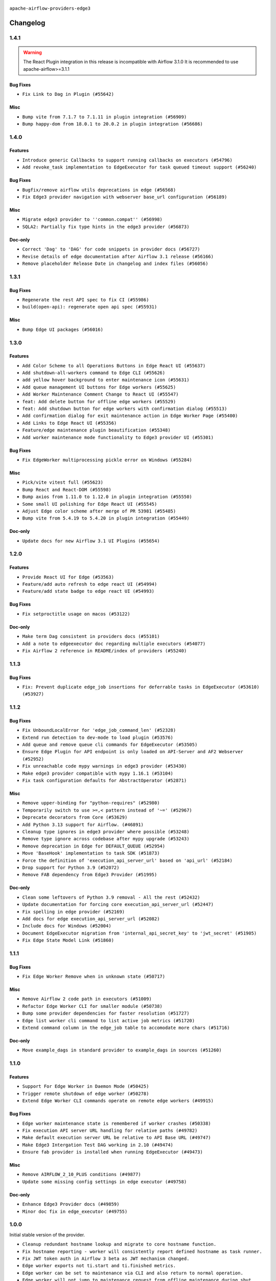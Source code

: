  .. Licensed to the Apache Software Foundation (ASF) under one
    or more contributor license agreements.  See the NOTICE file
    distributed with this work for additional information
    regarding copyright ownership.  The ASF licenses this file
    to you under the Apache License, Version 2.0 (the
    "License"); you may not use this file except in compliance
    with the License.  You may obtain a copy of the License at

 ..   http://www.apache.org/licenses/LICENSE-2.0

 .. Unless required by applicable law or agreed to in writing,
    software distributed under the License is distributed on an
    "AS IS" BASIS, WITHOUT WARRANTIES OR CONDITIONS OF ANY
    KIND, either express or implied.  See the License for the
    specific language governing permissions and limitations
    under the License.


.. NOTE TO CONTRIBUTORS:
   Please, only add notes to the Changelog just below the "Changelog" header when there are some breaking changes
   and you want to add an explanation to the users on how they are supposed to deal with them.
   The changelog is updated and maintained semi-automatically by release manager.

``apache-airflow-providers-edge3``


Changelog
---------

1.4.1
.....

.. warning::
  The React Plugin integration in this release is incompatible with Airflow 3.1.0
  It is recommended to use apache-airflow>=3.1.1

Bug Fixes
~~~~~~~~~

* ``Fix Link to Dag in Plugin (#55642)``

Misc
~~~~

* ``Bump vite from 7.1.7 to 7.1.11 in plugin integration (#56909)``
* ``Bump happy-dom from 18.0.1 to 20.0.2 in plugin integration (#56686)``

.. Below changes are excluded from the changelog. Move them to
   appropriate section above if needed. Do not delete the lines(!):
   * ``Extract prek hooks for Edge provider (#57104)``

1.4.0
.....

Features
~~~~~~~~

* ``Introduce generic Callbacks to support running callbacks on executors (#54796)``
* ``Add revoke_task implementation to EdgeExecutor for task queued timeout support (#56240)``

Bug Fixes
~~~~~~~~~

* ``Bugfix/remove airflow utils deprecations in edge (#56568)``
* ``Fix Edge3 provider navigation with webserver base_url configuration (#56189)``

Misc
~~~~

* ``Migrate edge3 provider to ''common.compat'' (#56998)``
* ``SQLA2: Partially fix type hints in the edge3 provider (#56873)``

Doc-only
~~~~~~~~

* ``Correct 'Dag' to 'DAG' for code snippets in provider docs (#56727)``
* ``Revise details of edge documentation after Airflow 3.1 release (#56166)``
* ``Remove placeholder Release Date in changelog and index files (#56056)``

.. Below changes are excluded from the changelog. Move them to
   appropriate section above if needed. Do not delete the lines(!):
   * ``Common.Compat: Extract reusable compat utilities and rename to sdk (#56884)``
   * ``Enable PT011 rule to prvoider tests (#56277)``

1.3.1
.....

Bug Fixes
~~~~~~~~~

* ``Regenerate the rest API spec to fix CI (#55986)``
* ``build(open-api): regenerate open api spec (#55931)``

Misc
~~~~

* ``Bump Edge UI packages (#56016)``

.. Below changes are excluded from the changelog. Move them to
   appropriate section above if needed. Do not delete the lines(!):

1.3.0
.....


Features
~~~~~~~~

* ``Add Color Scheme to all Operations Buttons in Edge React UI (#55637)``
* ``Add shutdown-all-workers command to Edge CLI (#55626)``
* ``add yellow hover background to enter maintenance icon (#55631)``
* ``Add queue management UI buttons for Edge workers (#55625)``
* ``Add Worker Maintenance Comment Change to React UI (#55547)``
* ``feat: Add delete button for offline edge workers (#55529)``
* ``feat: Add shutdown button for edge workers with confirmation dialog (#55513)``
* ``Add confirmation dialog for exit maintenance action in Edge Worker Page (#55400)``
* ``Add Links to Edge React UI (#55356)``
* ``Feature/edge maintenance plugin beautification (#55348)``
* ``Add worker maintenance mode functionality to Edge3 provider UI (#55301)``

Bug Fixes
~~~~~~~~~

* ``Fix EdgeWorker multiprocessing pickle error on Windows (#55284)``

Misc
~~~~

* ``Pick/vite vitest full (#55623)``
* ``Bump React and React-DOM (#55598)``
* ``Bump axios from 1.11.0 to 1.12.0 in plugin integration (#55550)``
* ``Some small UI polishing for Edge React UI (#55545)``
* ``Adjust Edge color scheme after merge of PR 53981 (#55485)``
* ``Bump vite from 5.4.19 to 5.4.20 in plugin integration (#55449)``

Doc-only
~~~~~~~~

* ``Update docs for new Airflow 3.1 UI Plugins (#55654)``

1.2.0
.....

Features
~~~~~~~~

* ``Provide React UI for Edge (#53563)``
* ``Feature/add auto refresh to edge react UI (#54994)``
* ``Feature/add state badge to edge react UI (#54993)``

Bug Fixes
~~~~~~~~~

* ``Fix setproctitle usage on macos (#53122)``

Doc-only
~~~~~~~~

* ``Make term Dag consistent in providers docs (#55101)``
* ``Add a note to edgeexecutor doc regarding multiple executors (#54077)``
* ``Fix Airflow 2 reference in README/index of providers (#55240)``

.. Below changes are excluded from the changelog. Move them to
   appropriate section above if needed. Do not delete the lines(!):
   * ``Remove airflow.models.DAG (#54383)``
   * ``Move trigger_rule utils from 'airflow/utils'  to 'airflow.task'and integrate with Execution API spec (#53389)``
   * ``Switch pre-commit to prek (#54258)``

1.1.3
.....

Bug Fixes
~~~~~~~~~

* ``Fix: Prevent duplicate edge_job insertions for deferrable tasks in EdgeExecutor (#53610) (#53927)``

.. Below changes are excluded from the changelog. Move them to
   appropriate section above if needed. Do not delete the lines(!):
   * ``Remove parameter from Edge example (#53997)``

1.1.2
.....

Bug Fixes
~~~~~~~~~

* ``Fix UnboundLocalError for 'edge_job_command_len' (#52328)``
* ``Extend run detection to dev-mode to load plugin (#53576)``
* ``Add queue and remove queue cli commands for EdgeExecutor (#53505)``
* ``Ensure Edge Plugin for API endpoint is only loaded on API-Server and AF2 Webserver (#52952)``
* ``Fix unreachable code mypy warnings in edge3 provider (#53430)``
* ``Make edge3 provider compatible with mypy 1.16.1 (#53104)``
* ``Fix task configuration defaults for AbstractOperator (#52871)``

Misc
~~~~

* ``Remove upper-binding for "python-requires" (#52980)``
* ``Temporarily switch to use >=,< pattern instead of '~=' (#52967)``
* ``Deprecate decorators from Core (#53629)``
* ``Add Python 3.13 support for Airflow. (#46891)``
* ``Cleanup type ignores in edge3 provider where possible (#53248)``
* ``Remove type ignore across codebase after mypy upgrade (#53243)``
* ``Remove deprecation in Edge for DEFAULT_QUEUE (#52954)``
* ``Move 'BaseHook' implementation to task SDK (#51873)``
* ``Force the definition of 'execution_api_server_url' based on 'api_url' (#52184)``
* ``Drop support for Python 3.9 (#52072)``
* ``Remove FAB dependency from Edge3 Provider (#51995)``

Doc-only
~~~~~~~~

* ``Clean some leftovers of Python 3.9 removal - All the rest (#52432)``
* ``Update documentation for forcing core execution_api_server_url (#52447)``
* ``Fix spelling in edge provider (#52169)``
* ``Add docs for edge execution_api_server_url (#52082)``
* ``Include docs for Windows (#52004)``
* ``Document EdgeExecutor migration from 'internal_api_secret_key' to 'jwt_secret' (#51905)``
* ``Fix Edge State Model Link (#51860)``

.. Below changes are excluded from the changelog. Move them to
   appropriate section above if needed. Do not delete the lines(!):
   * ``Revert "Revert "Remove FAB dependency from Edge3 Provider (#51995)"" (#52000)``
   * ``Revert "Remove FAB dependency from Edge3 Provider (#51995)" (#51998)``
   * ``Make dag_version_id in TI non-nullable (#50825)``
   * ``Fix spelling of GitHub brand name (#53735)``
   * ``Replace mock.patch("utcnow") with time_machine in Edge Executor (#53670)``
   * ``Prepare release for July 2025 1st provider wave (#52727)``


1.1.1
.....

Bug Fixes
~~~~~~~~~

* ``Fix Edge Worker Remove when in unknown state (#50717)``

Misc
~~~~

* ``Remove Airflow 2 code path in executors (#51009)``
* ``Refactor Edge Worker CLI for smaller module (#50738)``
* ``Bump some provider dependencies for faster resolution (#51727)``
* ``Edge list worker cli command to list active job metrics (#51720)``
* ``Extend command column in the edge_job table to accomodate more chars (#51716)``

Doc-only
~~~~~~~~

* ``Move example_dags in standard provider to example_dags in sources (#51260)``

.. Below changes are excluded from the changelog. Move them to
   appropriate section above if needed. Do not delete the lines(!):

1.1.0
.....

Features
~~~~~~~~

* ``Support For Edge Worker in Daemon Mode (#50425)``
* ``Trigger remote shutdown of edge worker (#50278)``
* ``Extend Edge Worker CLI commands operate on remote edge workers (#49915)``

Bug Fixes
~~~~~~~~~

* ``Edge worker maintenance state is remembered if worker crashes (#50338)``
* ``Fix execution API server URL handling for relative paths (#49782)``
* ``Make default execution server URL be relative to API Base URL (#49747)``
* ``Make Edge3 Intergation Test DAG working in 2.10 (#49474)``
* ``Ensure fab provider is installed when running EdgeExecutor (#49473)``

Misc
~~~~

* ``Remove AIRFLOW_2_10_PLUS conditions (#49877)``
* ``Update some missing config settings in edge executor (#49758)``

Doc-only
~~~~~~~~

* ``Enhance Edge3 Provider docs (#49859)``
* ``Minor doc fix in edge_executor (#49755)``

.. Below changes are excluded from the changelog. Move them to
   appropriate section above if needed. Do not delete the lines(!):
   * ``Update description of provider.yaml dependencies (#50231)``
   * ``Cleanup Edge3 provider changelog (#49960)``
   * ``Avoid committing history for providers (#49907)``
   * ``Bump min Airflow version in providers to 2.10 (#49843)``

1.0.0
.....

Initial stable version of the provider.

* ``Cleanup redundant hostname lookup and migrate to core hostname function.``
* ``Fix hostname reporting - worker will consistently report defined hostname as task runner.``
* ``Fix JWT token auth in Airflow 3 beta as JWT mechanism changed.``
* ``Edge worker exports not ti.start and ti.finished metrics.``
* ``Edge worker can be set to maintenance via CLI and also return to normal operation.``
* ``Edge worker will not jump to maintenance request from offline maintenance during shut down.``
* ``CLI allows to retrieve status of worker.``
* ``CLI allows to wait until edge worker is completed when stopping.``
* ``User who entered the maintenance mode is moved to the start of the comment.``
* ``User and time information added to maintenance comment.``
* ``Wrap the sql query in text() to make it executable.``
* ``Add maintenance comment field, to make maintenance reason transparent.``
* ``EdgeWorkerVersionException is raised if http 400 is responded on set_state.``
* ``Allow removing an Edge worker that is offline.``
* ``Implement proper CSRF protection on plugin form.``
* ``An Edge worker can remember maintenance mode in case of shut down. It picks up maintenance state at startup.``
* ``Add the option to set edge workers to maintenance mode via UI plugin and API.``
* ``Fix authentication for cases where webserver.base_url is not defined and worker is not using localhost in 2.10.``
* ``Re-add the feature to support pool slots in concurrency calculation for Airflow 3.``
* ``Support Task execution interface (AIP-72) in Airflow 3. Experimental with ongoing development as AIP-72 is also under development.``
* ``Make API retries configurable via ENV. Connection loss is sustained for 5min by default.``
* ``Align retry handling logic and tooling with Task SDK, via retryhttp.``
* ``Replace null value in log file chunk with question mark to fix exception by pushing log into DB.``
* ``Revert removal of Pydantic model support from PR 44552 to restore compatibility with Airflow 2.10.``
* ``Fix to keep edge executor and edge job table in sync. Important in multi scheduler deployments.``
* ``Handle purging of restarting edge jobs.``
* ``Fix check edge worker api call authentication with different base url. Authentication failed when Airflow is not installed in webserver root.``
* ``Make edge executor DB access is multi instance save.``
* ``Remove dependency to Internal API after migration to FastAPI.``
* ``Migrate worker job calls to FastAPI.``
* ``Migrate worker log calls to FastAPI.``
* ``Migrate worker registration and heartbeat to FastAPI.``
* ``Edge worker state is sent as 0 to DB if offline or unknown.``
* ``Edge worker supports concurrency slots feature so that jobs which need more concurrency blocking other jobs being executed on the same worker in parallel.``
* ``Fix race that reporting status fails if the task has been cleaned in parallel.``
* ``Update jobs or edge workers who have been killed to clean up job table.``
* ``Support for FastAPI in Airflow 3 as API backend.``
* ``Fixed reading none UTF-8 signs in log file.``
* ``Fix SIGINT handling of child processes. Ensure graceful shutdown when SIGINT in received (not killing working tasks).``
* ``Fix SIGTERM handling of child processes. Ensure all childs are terminated on SIGTERM.``
* ``Adding some links to host and job overview pages.``
* ``Small beautification for host status in Edge Worker view.``
* ``Remove warning about missing config in edge plugin loading.``
* ``Edge worker triggers graceful shutdown, if worker version and main instance do not match.``
* ``Edge Worker uploads log file in chunks. Chunk size can be defined by push_log_chunk_size value in config.``
* ``Edge Worker exports metrics``
* ``State is set to unknown if worker heartbeat times out.``
* ``Fixed type confusion for PID file paths (#43308)``
* ``Fixed handling of PID files in Edge Worker (#43153)``
* ``Edge Worker can add or remove queues in the queue field in the DB (#43115)``
